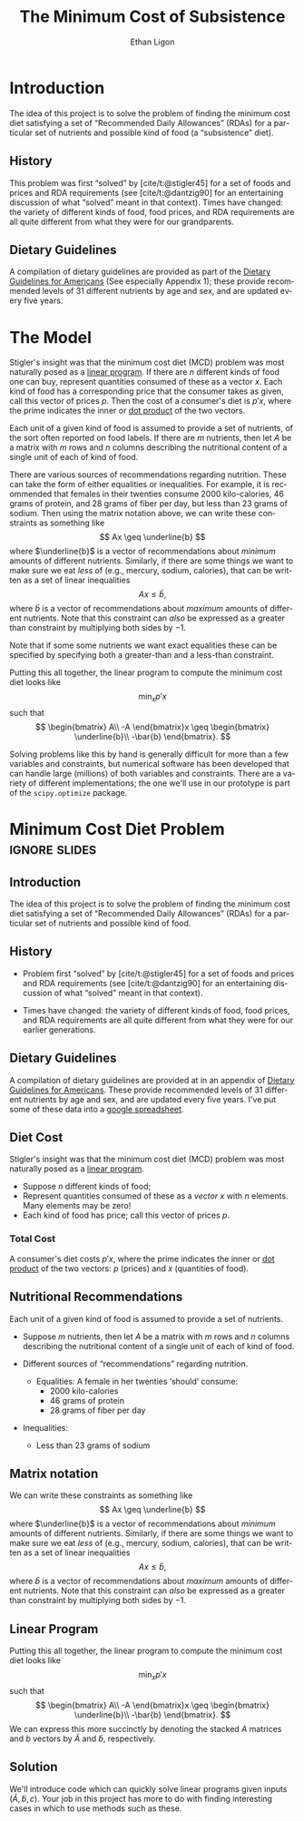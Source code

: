 :STARTUP:
#+OPTIONS: ':t *:t -:t ::t <:t H:3 \n:nil ^:{} arch:headline author:t
#+OPTIONS: broken-links:nil c:nil creator:nil d:(not "LOGBOOK")
#+OPTIONS: date:t e:t email:nil f:t inline:t num:t p:nil pri:nil
#+OPTIONS: prop:nil stat:t tags:t tasks:t tex:t timestamp:t title:t
#+OPTIONS: toc:nil todo:t |:t
#+TITLE: The Minimum Cost of Subsistence
#+AUTHOR: Ethan Ligon
#+EMAIL: ligon@berkeley.edu
#+LANGUAGE: en
#+SELECT_TAGS: export
#+EXCLUDE_TAGS: noexport
#+CREATOR: Emacs 25.1.1 (Org mode 9.2)
:END:

* Introduction
The idea of this project is to solve the problem of finding the
minimum cost diet satisfying a set of "Recommended Daily Allowances"
(RDAs) for a particular set of nutrients and possible kind of food (a "subsistence" diet).

** History 
This problem was first "solved" by [cite/t:@stigler45] for a set of foods
and prices and RDA requirements (see [cite/t:@dantzig90] for an
entertaining discussion of what "solved" meant in that context).
Times have changed: the variety of different kinds of food, food
prices, and RDA requirements are all quite different from what they
were for our grandparents.

** Dietary Guidelines
   A compilation of dietary guidelines are provided as part of the [[https://www.dietaryguidelines.gov/sites/default/files/2021-03/Dietary_Guidelines_for_Americans-2020-2025.pdf#page=144.06][Dietary Guidelines for Americans]]  (See especially Appendix 1);
   these provide recommended levels of 31 different nutrients by age and sex, and are updated every five years.

* The Model
Stigler's insight was  that the  minimum cost diet (MCD) problem was
most naturally posed as a [[https://en.wikipedia.org/wiki/Linear_programming][linear program]].  If there are $n$ different
kinds of food one can buy, represent quantities consumed of these as a
vector $x$.  Each kind of food has a corresponding price that the
consumer takes as given, call this vector of prices $p$. Then  the
cost of a consumer's diet is $p'x$, where the prime indicates the
inner or [[https://en.wikipedia.org/wiki/Dot_product][dot product]] of the two vectors.

Each unit of a given kind of food is assumed to provide a set of
nutrients, of the sort often reported on food labels.  If there are
$m$ nutrients, then let $A$ be a matrix with $m$ rows and $n$ columns
describing the nutritional content of a single unit of each of kind of
food.

There are various sources of recommendations regarding nutrition.
These can take the form of either equalities or inequalities.  For
example, it is recommended that females in their twenties consume 2000
kilo-calories, 46 grams of protein, and  28 grams of fiber per day,
but  less than 23 grams of sodium.  Then using the matrix notation
above, we can write these constraints as something like
\[
    Ax \geq \underline{b}
\]
where $\underline{b}$ is a vector of recommendations about /minimum/ amounts of
different nutrients.  Similarly, if there are some things we want to
make sure we eat /less/ of (e.g., mercury, sodium, calories), that can
be written as a set of linear inequalities
\[
    Ax \leq\bar{b},
\]
where $\bar{b}$ is a vector of recommendations about /maximum/ amounts
of different nutrients.  Note that this constraint can /also/ be
expressed as a greater than constraint by multiplying both sides by $-1$.

Note that if some some nutrients we want exact equalities these can be
specified by specifying both a greater-than and a less-than
constraint.

Putting this all together, the linear program to compute the minimum
cost diet looks like
\[
   \min_x p'x 
\]
such that
\[
   \begin{bmatrix}
      A\\
      -A
   \end{bmatrix}x \geq \begin{bmatrix}
                        \underline{b}\\
                        -\bar{b}
                      \end{bmatrix}.
\]

Solving problems like this by hand is generally difficult for more
than a few variables and constraints, but
numerical software has been developed that can handle large (millions)
of both variables and constraints.  There are a variety of different
implementations; the one we'll use in our prototype is part of the
=scipy.optimize= package.

* Inputs                                                           :noexport:

** Dietary Guidelines
   A compilation of dietary guidelines are provided at in an appendix of
[[https://www.dietaryguidelines.gov/sites/default/files/2021-03/Dietary_Guidelines_for_Americans-2020-2025.pdf][Dietary Guidelines for Americans]]
these provide recommended levels of 31 different nutrients by age and
sex, and are updated every five years.  I've put some of these data into a
[[https://docs.google.com/spreadsheets/d/1y95IsQ4HKspPW3HHDtH7QMtlDA66IUsCHJLutVL-MMc/][google spreadsheet]].  We'll use these to construct the vector $b$.


** Nutritional content of different kinds of food

   A source for nutritional information for different kinds of food is
   provided by the USDA.  This will be used to construct the matrix $A$.

   Note that USDA dataset uses "FDC" codes to identify different
   kinds of foods; can also map FDC -> UPC for many (mostly processed) foods.
      - https://fdc.nal.usda.gov/;
      - here's documentation of the api: https://fdc.nal.usda.gov/api-guide.html
      - Here's the actual data:  https://fdc.nal.usda.gov/download-datasets.html
      - Next time we'll introduce code which makes it simple to use the =api= from python.

** Foods, food prices, units
   This one is up to you!  You'll need to choose a set of candidate
   foods that might be used in the diet.  For each kind of food you'll
   also need to know its price and the units in which quantities of
   the foods are to be measured.


** References
#+LATEX: \renewcommand{\refname}{}
#+print_bibliography:

* Minimum Cost Diet Problem :ignore:slides:
  :PROPERTIES:
  :EXPORT_OPTIONS: H:1
  :EXPORT_FILE_NAME: ../Materials/Project2/minimum_cost_diet_slides
  :END:
** Introduction
The idea of this project is to solve the problem of finding the
minimum cost diet satisfying a set of "Recommended Daily Allowances"
(RDAs) for a particular set of nutrients and possible kind of food.

** History 
 - Problem first "solved" by [cite/t:@stigler45] for a set of foods
   and prices and RDA requirements (see [cite/t:@dantzig90] for an
   entertaining discussion of what "solved" meant in that context).

 - Times have changed: the variety of different kinds of food, food
   prices, and RDA requirements are all quite different from what they
   were for our earlier generations.

** Dietary Guidelines
A compilation of dietary guidelines are provided at in an appendix of [[https://www.dietaryguidelines.gov/sites/default/files/2021-03/Dietary_Guidelines_for_Americans-2020-2025.pdf][Dietary Guidelines for Americans]].  These provide recommended levels of 31 different nutrients by age and sex, and are updated every five years.  I've put some of these data into a [[https://docs.google.com/spreadsheets/d/1y95IsQ4HKspPW3HHDtH7QMtlDA66IUsCHJLutVL-MMc/][google spreadsheet]].

** Diet Cost
 Stigler's insight was  that the  minimum cost diet (MCD) problem was
 most naturally posed as a [[https://en.wikipedia.org/wiki/Linear_programming][linear program]].
   - Suppose $n$ different kinds of food;
   - Represent quantities consumed of these as a /vector/ $x$ with $n$  elements.  Many elements may be zero!
   - Each kind of food has price; call this vector of prices $p$. 

*** Total Cost
 A consumer's diet costs $p'x$, where the prime indicates the
 inner or [[https://en.wikipedia.org/wiki/Dot_product][dot product]] of the two vectors: $p$ (prices) and $x$ (quantities of food).

** Nutritional Recommendations
 Each unit of a given kind of food is assumed to provide a set of
 nutrients.
  - Suppose $m$ nutrients, then let $A$ be a matrix with $m$ rows and
    $n$ columns describing the nutritional content of a single unit of
    each of kind of food.

  - Different sources of "recommendations" regarding nutrition.
    - Equalities:
      A female in her twenties 'should' consume: 
       - 2000 kilo-calories
       - 46 grams of protein
       - 28 grams of fiber per day
  - Inequalities:
    - Less than 23 grams of sodium
** Matrix notation
 We can write these constraints as something like
 \[
     Ax \geq \underline{b}
 \]
 where $\underline{b}$ is a vector of recommendations about /minimum/ amounts of
 different nutrients.  Similarly, if there are some things we want to
 make sure we eat /less/ of (e.g., mercury, sodium, calories), that can
 be written as a set of linear inequalities
 \[
     Ax \leq\bar{b},
 \]
 where $\bar{b}$ is a vector of recommendations about /maximum/ amounts
 of different nutrients.  Note that this constraint can /also/ be
 expressed as a greater than constraint by multiplying both sides by $-1$.

** Linear Program
 Putting this all together, the linear program to compute the minimum
 cost diet looks like
 \[
    \min_x p'x 
 \]
 such that
 \[
    \begin{bmatrix}
       A\\
       -A
    \end{bmatrix}x \geq \begin{bmatrix}
                         \underline{b}\\
                         -\bar{b}
                       \end{bmatrix}.
 \]
  We can express this more succinctly by denoting the stacked $A$
 matrices and $b$ vectors by $\tilde{A}$ and $\tilde{b}$, respectively.

** Solution
We'll introduce code which can quickly solve linear programs given inputs $(\tilde{A},\tilde{b},c)$.  Your job in this project has more to do with finding interesting cases in which to use methods such as these.
